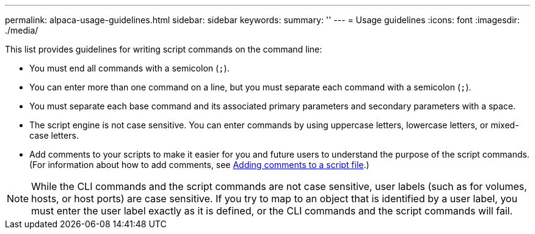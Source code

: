 ---
permalink: alpaca-usage-guidelines.html
sidebar: sidebar
keywords: 
summary: ''
---
= Usage guidelines
:icons: font
:imagesdir: ./media/

This list provides guidelines for writing script commands on the command line:

* You must end all commands with a semicolon (`;`).
* You can enter more than one command on a line, but you must separate each command with a semicolon (`;`).
* You must separate each base command and its associated primary parameters and secondary parameters with a space.
* The script engine is not case sensitive. You can enter commands by using uppercase letters, lowercase letters, or mixed-case letters.
* Add comments to your scripts to make it easier for you and future users to understand the purpose of the script commands. (For information about how to add comments, see link:alpaca-adding-comments-to-a-script-file.md#[Adding comments to a script file].)

[NOTE]
====
While the CLI commands and the script commands are not case sensitive, user labels (such as for volumes, hosts, or host ports) are case sensitive. If you try to map to an object that is identified by a user label, you must enter the user label exactly as it is defined, or the CLI commands and the script commands will fail.
====
